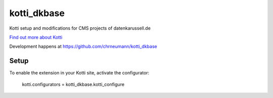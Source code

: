 ============
kotti_dkbase
============

Kotti setup and modifications for CMS projects of datenkarussell.de

`Find out more about Kotti`_

Development happens at https://github.com/chrneumann/kotti_dkbase

Setup
=====

To enable the extension in your Kotti site, activate the configurator:

  kotti.configurators = kotti_dkbase.kotti_configure

.. _Find out more about Kotti: http://pypi.python.org/pypi/Kotti
